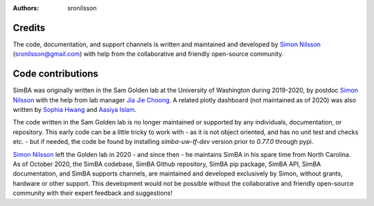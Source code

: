 :Authors: - sronilsson

Credits
==========================================================

The code, documentation, and support channels is written and maintained and developed by `Simon Nilsson <https://github.com/sronilsson>`_ (sronilsson@gmail.com) with help from the
collaborative and friendly open-source community.

Code contributions
==========================================================

SimBA was originally written in the Sam Golden lab at the University of Washington during 2019-2020, by postdoc `Simon Nilsson <https://github.com/sronilsson>`_
with the help from lab manager `Jia Jie Choong <https://github.com/inoejj>`_. A related plotly dashboard (not maintained as of 2020)
was also written by `Sophia Hwang <https://github.com/sophihwang26>`_ and `Aasiya Islam <https://github.com/aasiya-islam>`_.

The code written in the Sam Golden lab is no longer maintained or supported by any individuals, documentation, or repository.
This early code can be a little tricky to work with - as it is not object oriented, and has no unit test and checks etc. - but if needed, the code be found by installing `simba-uw-tf-dev` version prior to `0.77.0` through pypi.

`Simon Nilsson <https://github.com/sronilsson>`_ left the Golden lab in 2020 - and since then - he maintains SimBA in his spare time from North Carolina.
As of October 2020, the SimBA codebase, SimBA Github repository, SimBA pip package, SimBA API, SimBA documentation, and SimBA supports channels, are maintained
and developed exclusively by Simon, without grants, hardware or other support. This development would not be possible without the
collaborative and friendly open-source community with their expert feedback and suggestions!